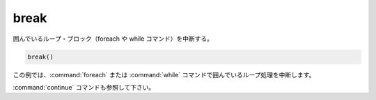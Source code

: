 break
-----

囲んでいるループ・ブロック（foreach や while コマンド）を中断する。

.. code-block:: cmake

  break()

この例では、:command:`foreach` または :command:`while` コマンドで囲んでいるループ処理を中断します。

:command:`continue` コマンドも参照して下さい。
